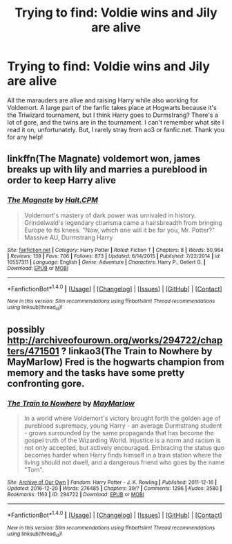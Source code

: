 #+TITLE: Trying to find: Voldie wins and Jily are alive

* Trying to find: Voldie wins and Jily are alive
:PROPERTIES:
:Author: nerlune
:Score: 5
:DateUnix: 1503724050.0
:DateShort: 2017-Aug-26
:END:
All the marauders are alive and raising Harry while also working for Voldemort. A large part of the fanfic takes place at Hogwarts because it's the Triwizard tournament, but I think Harry goes to Durmstrang? There's a lot of gore, and the twins are in the tournament. I can't remember what site I read it on, unfortunately. But, I rarely stray from ao3 or fanfic.net. Thank you for any help!


** linkffn(The Magnate) voldemort won, james breaks up with lily and marries a pureblood in order to keep Harry alive
:PROPERTIES:
:Author: patil-triplet
:Score: 4
:DateUnix: 1503817601.0
:DateShort: 2017-Aug-27
:END:

*** [[http://www.fanfiction.net/s/10557311/1/][*/The Magnate/*]] by [[https://www.fanfiction.net/u/1665723/Halt-CPM][/Halt.CPM/]]

#+begin_quote
  Voldemort's mastery of dark power was unrivaled in history. Grindelwald's legendary charisma came a hairsbreadth from bringing Europe to its knees. "Now, which one will it be for you, Mr. Potter?" Massive AU, Durmstrang Harry
#+end_quote

^{/Site/: [[http://www.fanfiction.net/][fanfiction.net]] *|* /Category/: Harry Potter *|* /Rated/: Fiction T *|* /Chapters/: 8 *|* /Words/: 50,964 *|* /Reviews/: 139 *|* /Favs/: 706 *|* /Follows/: 873 *|* /Updated/: 6/14/2015 *|* /Published/: 7/22/2014 *|* /id/: 10557311 *|* /Language/: English *|* /Genre/: Adventure *|* /Characters/: Harry P., Gellert G. *|* /Download/: [[http://www.ff2ebook.com/old/ffn-bot/index.php?id=10557311&source=ff&filetype=epub][EPUB]] or [[http://www.ff2ebook.com/old/ffn-bot/index.php?id=10557311&source=ff&filetype=mobi][MOBI]]}

--------------

*FanfictionBot*^{1.4.0} *|* [[[https://github.com/tusing/reddit-ffn-bot/wiki/Usage][Usage]]] | [[[https://github.com/tusing/reddit-ffn-bot/wiki/Changelog][Changelog]]] | [[[https://github.com/tusing/reddit-ffn-bot/issues/][Issues]]] | [[[https://github.com/tusing/reddit-ffn-bot/][GitHub]]] | [[[https://www.reddit.com/message/compose?to=tusing][Contact]]]

^{/New in this version: Slim recommendations using/ ffnbot!slim! /Thread recommendations using/ linksub(thread_id)!}
:PROPERTIES:
:Author: FanfictionBot
:Score: 1
:DateUnix: 1503817620.0
:DateShort: 2017-Aug-27
:END:


** possibly [[http://archiveofourown.org/works/294722/chapters/471501]] ? linkao3(The Train to Nowhere by MayMarlow) Fred is the hogwarts champion from memory and the tasks have some pretty confronting gore.
:PROPERTIES:
:Author: pempskins
:Score: 3
:DateUnix: 1503788556.0
:DateShort: 2017-Aug-27
:END:

*** [[http://archiveofourown.org/works/294722][*/The Train to Nowhere/*]] by [[http://www.archiveofourown.org/users/MayMarlow/pseuds/MayMarlow][/MayMarlow/]]

#+begin_quote
  In a world where Voldemort's victory brought forth the golden age of pureblood supremacy, young Harry - an average Durmstrang student - grows surrounded by the same propaganda that has become the gospel truth of the Wizarding World. Injustice is a norm and racism is not only accepted, but actively encouraged. Embracing the status quo becomes harder when Harry finds himself in a train station where the living should not dwell, and a dangerous friend who goes by the name "Tom".
#+end_quote

^{/Site/: [[http://www.archiveofourown.org/][Archive of Our Own]] *|* /Fandom/: Harry Potter - J. K. Rowling *|* /Published/: 2011-12-16 *|* /Updated/: 2016-12-20 *|* /Words/: 276485 *|* /Chapters/: 39/? *|* /Comments/: 1296 *|* /Kudos/: 3580 *|* /Bookmarks/: 1163 *|* /ID/: 294722 *|* /Download/: [[http://archiveofourown.org/downloads/Ma/MayMarlow/294722/The%20Train%20to%20Nowhere.epub?updated_at=1482213158][EPUB]] or [[http://archiveofourown.org/downloads/Ma/MayMarlow/294722/The%20Train%20to%20Nowhere.mobi?updated_at=1482213158][MOBI]]}

--------------

*FanfictionBot*^{1.4.0} *|* [[[https://github.com/tusing/reddit-ffn-bot/wiki/Usage][Usage]]] | [[[https://github.com/tusing/reddit-ffn-bot/wiki/Changelog][Changelog]]] | [[[https://github.com/tusing/reddit-ffn-bot/issues/][Issues]]] | [[[https://github.com/tusing/reddit-ffn-bot/][GitHub]]] | [[[https://www.reddit.com/message/compose?to=tusing][Contact]]]

^{/New in this version: Slim recommendations using/ ffnbot!slim! /Thread recommendations using/ linksub(thread_id)!}
:PROPERTIES:
:Author: FanfictionBot
:Score: 1
:DateUnix: 1503788584.0
:DateShort: 2017-Aug-27
:END:
